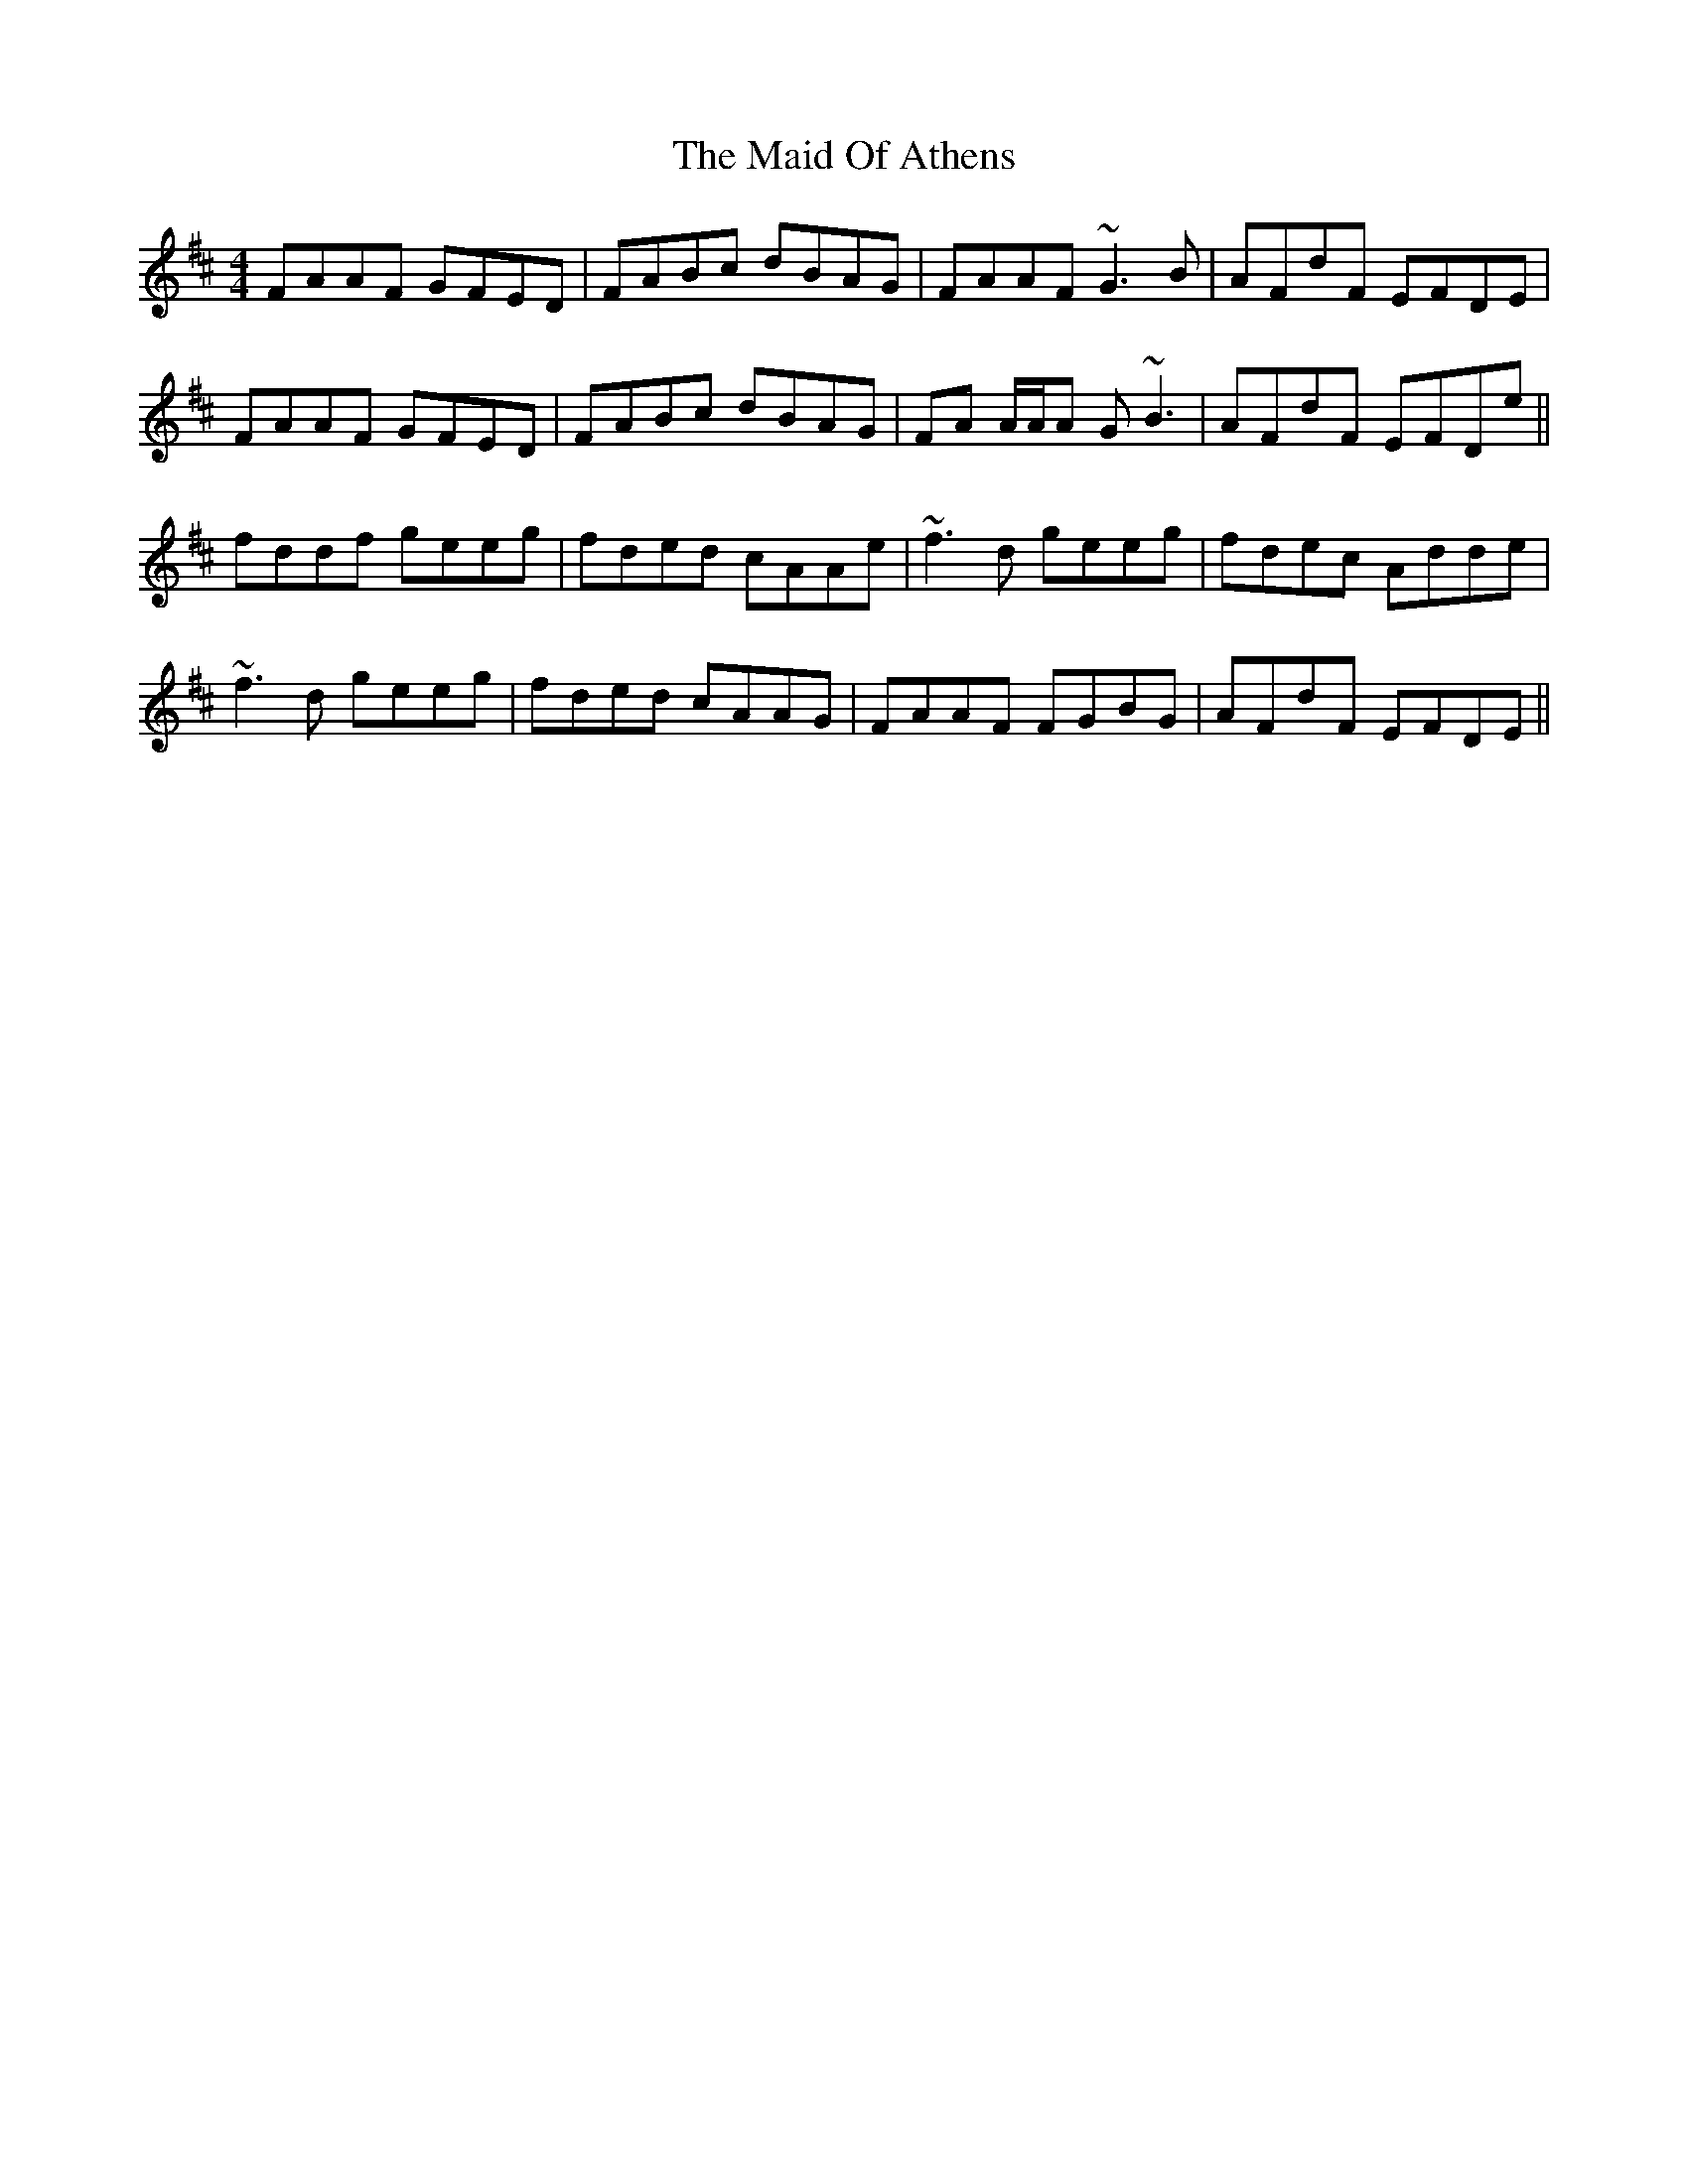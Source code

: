 X: 24961
T: Maid Of Athens, The
R: reel
M: 4/4
K: Dmajor
FAAF GFED|FABc dBAG|FAAF ~G3B|AFdF EFDE|
FAAF GFED|FABc dBAG|FA A/A/A G~B3|AFdF EFDe||
fddf geeg|fded cAAe|~f3d geeg|fdec Adde|
~f3d geeg|fded cAAG|FAAF FGBG|AFdF EFDE||

